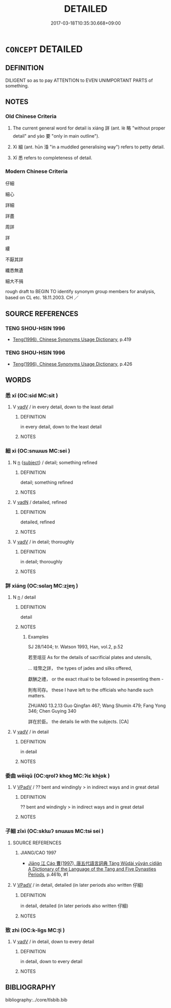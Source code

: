 # -*- mode: mandoku-tls-view -*-
#+TITLE: DETAILED
#+DATE: 2017-03-18T10:35:30.668+09:00        
#+STARTUP: content
* =CONCEPT= DETAILED
:PROPERTIES:
:CUSTOM_ID: uuid-30bb8904-6a01-454f-aadf-e12b06689f64
:SYNONYM+:  COMPREHENSIVE
:SYNONYM+:  FULL
:SYNONYM+:  COMPLETE
:SYNONYM+:  THOROUGH
:SYNONYM+:  EXHAUSTIVE
:SYNONYM+:  ALL-INCLUSIVE
:SYNONYM+:  ELABORATE
:SYNONYM+:  MINUTE
:SYNONYM+:  INTRICATE
:SYNONYM+:  EXPLICIT
:SYNONYM+:  SPECIFIC
:SYNONYM+:  PRECISE
:SYNONYM+:  EXACT
:SYNONYM+:  ACCURATE
:SYNONYM+:  METICULOUS
:SYNONYM+:  PAINSTAKING
:SYNONYM+:  ITEMIZED
:SYNONYM+:  BLOW-BY-BLOW
:TR_ZH: 詳細
:TR_OCH: 詳
:END:
** DEFINITION

DILIGENT so as to pay ATTENTION to EVEN UNIMPORTANT PARTS of something.

** NOTES

*** Old Chinese Criteria
1. The current general word for detail is xiáng 詳 (ant. lè 略 "without proper detail" and yào 要 "only in main outline").

2. Xì 細 (ant. hūn 涽 "in a muddled generalising way") refers to petty detail.

3. Xī 悉 refers to completeness of detail.

*** Modern Chinese Criteria
仔細

細心

詳細

詳盡

周詳

詳

縷

不厭其詳

纖悉無遺

細大不捐

rough draft to BEGIN TO identify synonym group members for analysis, based on CL etc. 18.11.2003. CH ／

** SOURCE REFERENCES
*** TENG SHOU-HSIN 1996
 - [[cite:TENG-SHOU-HSIN-1996][Teng(1996), Chinese Synonyms Usage Dictionary]], p.419

*** TENG SHOU-HSIN 1996
 - [[cite:TENG-SHOU-HSIN-1996][Teng(1996), Chinese Synonyms Usage Dictionary]], p.426

** WORDS
   :PROPERTIES:
   :VISIBILITY: children
   :END:
*** 悉 xī (OC:sid MC:sit )
:PROPERTIES:
:CUSTOM_ID: uuid-792abefe-4aee-490b-b422-af26806c7c82
:Char+: 悉(61,7/11) 
:GY_IDS+: uuid-0ab69ce6-1729-4196-aa98-cffbbeebac63
:PY+: xī     
:OC+: sid     
:MC+: sit     
:END: 
**** V [[tls:syn-func::#uuid-2a0ded86-3b04-4488-bb7a-3efccfa35844][vadV]] / in every detail, down to the least detail
:PROPERTIES:
:CUSTOM_ID: uuid-a940f39b-4b0b-494b-afdb-46477913ee17
:WARRING-STATES-CURRENCY: 3
:END:
****** DEFINITION

in every detail, down to the least detail

****** NOTES

*** 細 xì (OC:snɯɯs MC:sei )
:PROPERTIES:
:CUSTOM_ID: uuid-73e4337e-a1d4-4169-bee4-7f07742b0cad
:Char+: 細(120,5/11) 
:GY_IDS+: uuid-8e917f21-3a4a-4073-983b-835617c32fe9
:PY+: xì     
:OC+: snɯɯs     
:MC+: sei     
:END: 
**** N [[tls:syn-func::#uuid-8717712d-14a4-4ae2-be7a-6e18e61d929b][n]] {[[tls:sem-feat::#uuid-50da9f38-5611-463e-a0b9-5bbb7bf5e56f][subject]]} / detail; something refined
:PROPERTIES:
:CUSTOM_ID: uuid-e0b8199d-32c2-4a42-87d1-5f2fc55c3f36
:WARRING-STATES-CURRENCY: 3
:END:
****** DEFINITION

detail; something refined

****** NOTES

**** V [[tls:syn-func::#uuid-fed035db-e7bd-4d23-bd05-9698b26e38f9][vadN]] / detailed, refined
:PROPERTIES:
:CUSTOM_ID: uuid-b239e6c3-1d40-4da7-9bbd-7be0e648a477
:END:
****** DEFINITION

detailed, refined

****** NOTES

**** V [[tls:syn-func::#uuid-2a0ded86-3b04-4488-bb7a-3efccfa35844][vadV]] / in detail; thoroughly
:PROPERTIES:
:CUSTOM_ID: uuid-20e29d3c-4da8-4885-9a06-60d713799f11
:END:
****** DEFINITION

in detail; thoroughly

****** NOTES

*** 詳 xiáng (OC:sɢlaŋ MC:zi̯ɐŋ )
:PROPERTIES:
:CUSTOM_ID: uuid-b0e2aa13-b8a4-4a0c-91f2-ddbbc7c4b4e5
:Char+: 詳(149,6/13) 
:GY_IDS+: uuid-8b06019b-79d9-49b1-9b77-b7368b23b122
:PY+: xiáng     
:OC+: sɢlaŋ     
:MC+: zi̯ɐŋ     
:END: 
**** N [[tls:syn-func::#uuid-8717712d-14a4-4ae2-be7a-6e18e61d929b][n]] / detail
:PROPERTIES:
:CUSTOM_ID: uuid-5dbb571c-f52d-494e-b40e-012490ef0328
:WARRING-STATES-CURRENCY: 3
:END:
****** DEFINITION

detail

****** NOTES

******* Examples
SJ 28/1404; tr. Watson 1993, Han, vol.2, p.52

 若至俎豆 As for the details of sacrificial plates and utensils, 

... 珪幣之詳， the types of jades and silks offered,

 獻酬之禮， or the exact ritual to be followed in presenting them -

 則有司存。 these I have left to the officials who handle such matters.

ZHUANG 13.2.13 Guo Qingfan 467; Wang Shumin 479; Fang Yong 346; Chen Guying 340

 詳在於臣。 the details lie with the subjects. [CA]

**** V [[tls:syn-func::#uuid-2a0ded86-3b04-4488-bb7a-3efccfa35844][vadV]] / in detail
:PROPERTIES:
:CUSTOM_ID: uuid-a44093e3-1a71-428b-a04a-6d3dc5901866
:WARRING-STATES-CURRENCY: 4
:END:
****** DEFINITION

in detail

****** NOTES

*** 委曲 wěiqū (OC:qrolʔ khoɡ MC:ʔiɛ khi̯ok )
:PROPERTIES:
:CUSTOM_ID: uuid-33445e46-6ea5-4ed3-b1d0-304a91ffcd60
:Char+: 委(38,5/8) 曲(73,2/6) 
:GY_IDS+: uuid-2782924c-f9e3-4724-ba7b-1179a5412254 uuid-ea13601f-f6de-4551-8f18-d0bd3299420f
:PY+: wěi qū    
:OC+: qrolʔ khoɡ    
:MC+: ʔiɛ khi̯ok    
:END: 
**** V [[tls:syn-func::#uuid-819e81af-c978-4931-8fd2-52680e097f01][VPadV]] / ?? bent and windingly > in indirect ways and in great detail
:PROPERTIES:
:CUSTOM_ID: uuid-d93a3f67-589b-4f73-8cdf-c6da58114fdc
:END:
****** DEFINITION

?? bent and windingly > in indirect ways and in great detail

****** NOTES

*** 子細 zǐxì (OC:sklɯʔ snɯɯs MC:tsɨ sei )
:PROPERTIES:
:CUSTOM_ID: uuid-148d48f6-a180-4113-9755-4ad488a77523
:Char+: 子(39,0/3) 細(120,5/11) 
:GY_IDS+: uuid-07663ff4-7717-4a8f-a2d7-0c53aea2ca19 uuid-8e917f21-3a4a-4073-983b-835617c32fe9
:PY+: zǐ xì    
:OC+: sklɯʔ snɯɯs    
:MC+: tsɨ sei    
:END: 
**** SOURCE REFERENCES
***** JIANG/CAO 1997
 - [[cite:JIANG/CAO-1997][Jiāng 江 Cáo 曹(1997), 唐五代語言詞典 Táng Wǔdài yǔyán cídiǎn A Dictionary of the Language of the Tang and Five Dynasties Periods]], p.461b, #1

**** V [[tls:syn-func::#uuid-819e81af-c978-4931-8fd2-52680e097f01][VPadV]] / in detail, detailed (in later periods also written 仔細)
:PROPERTIES:
:CUSTOM_ID: uuid-5f175f4c-461e-4913-95fa-09200ae6e476
:END:
****** DEFINITION

in detail, detailed (in later periods also written 仔細)

****** NOTES

*** 致 zhì (OC:k-liɡs MC:ʈi )
:PROPERTIES:
:CUSTOM_ID: uuid-ffbf4b12-7cdd-4bd2-87e6-fc48ef279a5d
:Char+: 致(133,3/9) 
:GY_IDS+: uuid-81aa677b-e873-4016-ae47-708d7568570c
:PY+: zhì     
:OC+: k-liɡs     
:MC+: ʈi     
:END: 
**** V [[tls:syn-func::#uuid-2a0ded86-3b04-4488-bb7a-3efccfa35844][vadV]] / in detail, down to every detail
:PROPERTIES:
:CUSTOM_ID: uuid-c4c8ae4d-f900-4204-8614-c20f73a29574
:END:
****** DEFINITION

in detail, down to every detail

****** NOTES

** BIBLIOGRAPHY
bibliography:../core/tlsbib.bib
